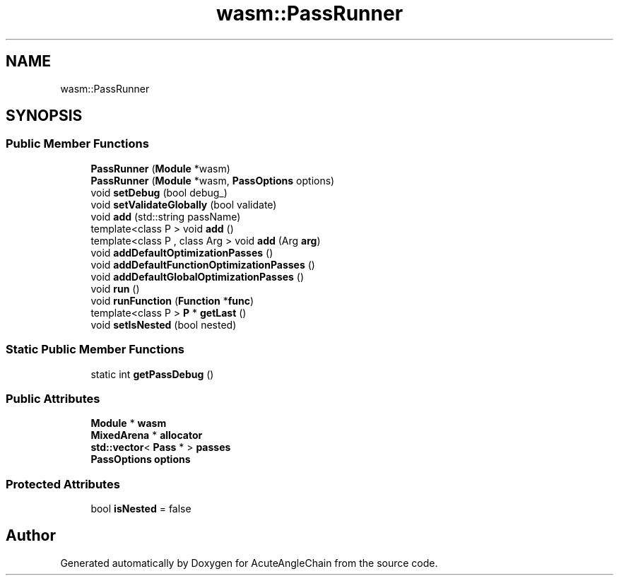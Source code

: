 .TH "wasm::PassRunner" 3 "Sun Jun 3 2018" "AcuteAngleChain" \" -*- nroff -*-
.ad l
.nh
.SH NAME
wasm::PassRunner
.SH SYNOPSIS
.br
.PP
.SS "Public Member Functions"

.in +1c
.ti -1c
.RI "\fBPassRunner\fP (\fBModule\fP *wasm)"
.br
.ti -1c
.RI "\fBPassRunner\fP (\fBModule\fP *wasm, \fBPassOptions\fP options)"
.br
.ti -1c
.RI "void \fBsetDebug\fP (bool debug_)"
.br
.ti -1c
.RI "void \fBsetValidateGlobally\fP (bool validate)"
.br
.ti -1c
.RI "void \fBadd\fP (std::string passName)"
.br
.ti -1c
.RI "template<class P > void \fBadd\fP ()"
.br
.ti -1c
.RI "template<class P , class Arg > void \fBadd\fP (Arg \fBarg\fP)"
.br
.ti -1c
.RI "void \fBaddDefaultOptimizationPasses\fP ()"
.br
.ti -1c
.RI "void \fBaddDefaultFunctionOptimizationPasses\fP ()"
.br
.ti -1c
.RI "void \fBaddDefaultGlobalOptimizationPasses\fP ()"
.br
.ti -1c
.RI "void \fBrun\fP ()"
.br
.ti -1c
.RI "void \fBrunFunction\fP (\fBFunction\fP *\fBfunc\fP)"
.br
.ti -1c
.RI "template<class P > \fBP\fP * \fBgetLast\fP ()"
.br
.ti -1c
.RI "void \fBsetIsNested\fP (bool nested)"
.br
.in -1c
.SS "Static Public Member Functions"

.in +1c
.ti -1c
.RI "static int \fBgetPassDebug\fP ()"
.br
.in -1c
.SS "Public Attributes"

.in +1c
.ti -1c
.RI "\fBModule\fP * \fBwasm\fP"
.br
.ti -1c
.RI "\fBMixedArena\fP * \fBallocator\fP"
.br
.ti -1c
.RI "\fBstd::vector\fP< \fBPass\fP * > \fBpasses\fP"
.br
.ti -1c
.RI "\fBPassOptions\fP \fBoptions\fP"
.br
.in -1c
.SS "Protected Attributes"

.in +1c
.ti -1c
.RI "bool \fBisNested\fP = false"
.br
.in -1c

.SH "Author"
.PP 
Generated automatically by Doxygen for AcuteAngleChain from the source code\&.
